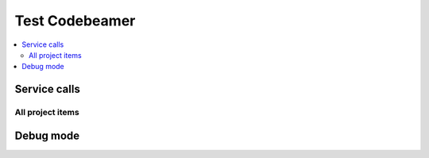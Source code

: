 Test Codebeamer
===============

.. contents::
   :local:

Service calls
-------------


All project items
~~~~~~~~~~~~~~~~~

.. needservice:: codebeamer_config
   :query: project.name IN ('testproject', 'testproject_2')
   :raw: True
   :wiki2html: True

Debug mode
----------
.. needservice:: codebeamer_config
   :query: item.id = 1001
   :debug:

